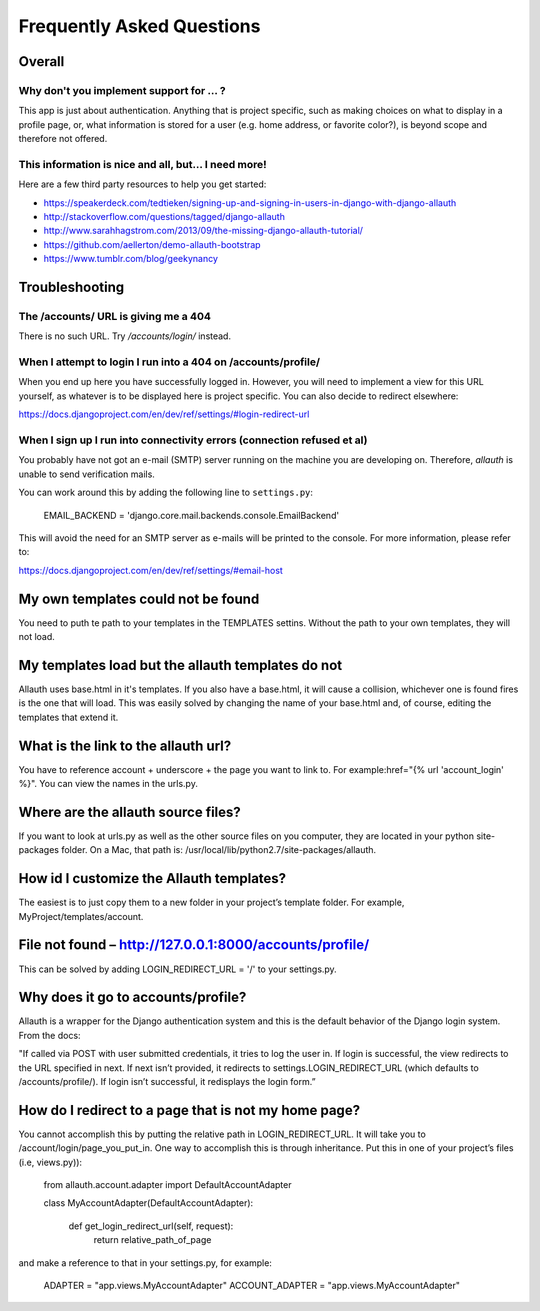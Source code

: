 Frequently Asked Questions
==========================

Overall
-------

Why don't you implement support for ... ?
*****************************************

This app is just about authentication. Anything that is project
specific, such as making choices on what to display in a profile page,
or, what information is stored for a user (e.g. home address, or
favorite color?), is beyond scope and therefore not offered.

This information is nice and all, but... I need more!
*****************************************************

Here are a few third party resources to help you get started:

- https://speakerdeck.com/tedtieken/signing-up-and-signing-in-users-in-django-with-django-allauth
- http://stackoverflow.com/questions/tagged/django-allauth
- http://www.sarahhagstrom.com/2013/09/the-missing-django-allauth-tutorial/
- https://github.com/aellerton/demo-allauth-bootstrap
- https://www.tumblr.com/blog/geekynancy

Troubleshooting
---------------

The /accounts/ URL is giving me a 404
*************************************

There is no such URL. Try `/accounts/login/` instead.

When I attempt to login I run into a 404 on /accounts/profile/
**************************************************************

When you end up here you have successfully logged in. However, you
will need to implement a view for this URL yourself, as whatever is to
be displayed here is project specific. You can also decide to redirect
elsewhere:

https://docs.djangoproject.com/en/dev/ref/settings/#login-redirect-url

When I sign up I run into connectivity errors (connection refused et al)
************************************************************************

You probably have not got an e-mail (SMTP) server running on the
machine you are developing on. Therefore, `allauth` is unable to send
verification mails.

You can work around this by adding the following line to
``settings.py``:

    EMAIL_BACKEND = 'django.core.mail.backends.console.EmailBackend'

This will avoid the need for an SMTP server as e-mails will be printed
to the console. For more information, please refer to:

https://docs.djangoproject.com/en/dev/ref/settings/#email-host

My own templates could not be found
-----------------------------------

You need to puth te path to your templates in the TEMPLATES settins.  Without the path to your own templates, they will not load.  

My templates load but the allauth templates do not
--------------------------------------------------

Allauth uses base.html in it's templates.  If you also have a base.html, it will cause a collision, whichever one is found fires is the one that will load.  This was easily solved by changing the name of your base.html and, of course, editing the templates that extend it.

What is the link to the allauth url?
------------------------------------
  
You have to reference account + underscore + the page you want to link to.  For example:href="{% url 'account_login' %}".  You can view the names in the urls.py.  

Where are the allauth source files?
-----------------------------------

If you want to look at urls.py as well as the other source files on you computer, they are located in your python site-packages folder.  On a Mac, that path is:  /usr/local/lib/python2.7/site-packages/allauth.  

How id I customize the Allauth templates?
-----------------------------------------

The easiest is to just copy them to a  new folder in your project’s template folder.  For example, MyProject/templates/account.

File not found – http://127.0.0.1:8000/accounts/profile/
--------------------------------------------------------

This can be solved by adding LOGIN_REDIRECT_URL = '/' to your settings.py.  

Why does it go to accounts/profile? 
-----------------------------------------

Allauth is a wrapper for the Django authentication system and this is the default behavior of the Django login system.  From the docs: 

"If called via POST with user submitted credentials, it tries to log the user in. If login is successful, the view redirects to the URL specified in next. If next isn’t provided, it redirects to settings.LOGIN_REDIRECT_URL (which defaults to /accounts/profile/). If login isn’t successful, it redisplays the login form.”

How do I redirect to a page that is not my home page?
-----------------------------------------------------

You cannot accomplish this by putting the relative path in LOGIN_REDIRECT_URL.  It will take you to /account/login/page_you_put_in.  One way to accomplish this is through inheritance.  Put this in one of your project’s files (i.e, views.py)):

    from allauth.account.adapter import DefaultAccountAdapter

    class MyAccountAdapter(DefaultAccountAdapter):

        def get_login_redirect_url(self, request):
            return relative_path_of_page
            
and make a reference to that in your settings.py, for example:

    ADAPTER = "app.views.MyAccountAdapter"
    ACCOUNT_ADAPTER = "app.views.MyAccountAdapter"




